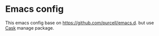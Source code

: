 * Emacs config
This emacs config base on https://github.com/purcell/emacs.d.
but use [[https://github.com/cask/cask][Cask]] manage package.
